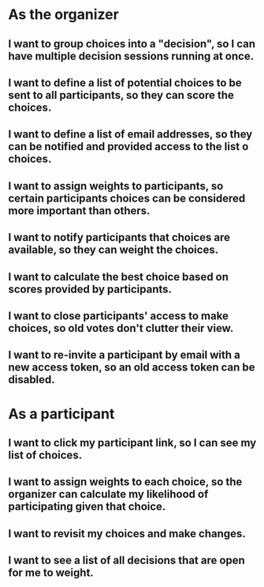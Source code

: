 * As the organizer
** I want to group choices into a "decision", so I can have multiple decision sessions running at once.
** I want to define a list of potential choices to be sent to all participants, so they can score the choices.
** I want to define a list of email addresses, so they can be notified and provided access to the list o choices.
** I want to assign weights to participants, so certain participants choices can be considered more important than others.
** I want to notify participants that choices are available, so they can weight the choices.
** I want to calculate the best choice based on scores provided by participants.
** I want to close participants' access to make choices, so old votes don't clutter their view.
** I want to re-invite a participant by email with a new access token, so an old access token can be disabled.
* As a participant
** I want to click my participant link, so I can see my list of choices.
** I want to assign weights to each choice, so the organizer can calculate my likelihood of participating given that choice.
** I want to revisit my choices and make changes.
** I want to see a list of all decisions that are open for me to weight.
